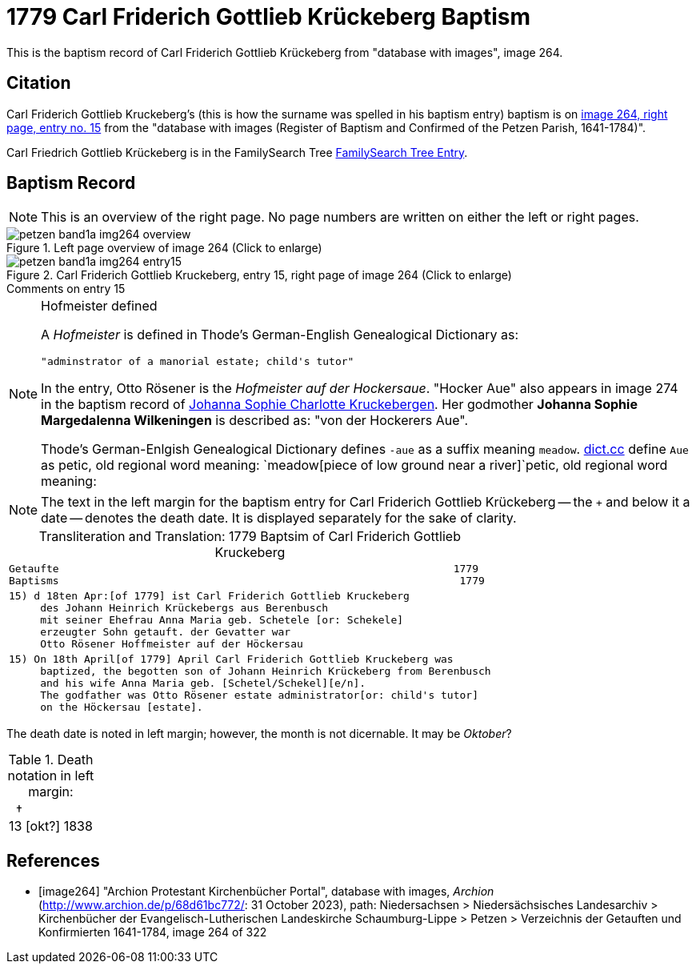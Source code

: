 = 1779 Carl Friderich Gottlieb Krückeberg Baptism
:page-role: doc-width

This is the baptism record of Carl Friderich Gottlieb Krückeberg from "database with images", image 264.

== Citation

Carl Friderich Gottlieb Kruckeberg's (this is how the surname was spelled in his baptism entry) baptism is on <<image264, image 264, right page, entry no. 15>> from the  
"database with images (Register of Baptism and Confirmed of the Petzen Parish, 1641-1784)".

Carl Friedrich Gottlieb Krückeberg is in the FamilySearch Tree link:https://www.familysearch.org/tree/person/details/G7Y7-J8G[FamilySearch Tree Entry].

== Baptism Record
 
[NOTE]
This is an overview of the right page. No page numbers are written on either the left or right pages.

image::petzen-band1a-img264-overview.jpg[align=left,title='Left page overview of image 264 (Click to enlarge)',xref=image$petzen-band1a-img264-overview.jpg]

image::petzen-band1a-img264-entry15.jpg[align=left,title='Carl Friderich Gottlieb Kruckeberg, entry 15, right page of image 264 (Click to enlarge)',xref=image$petzen-band1a-img264-entry15.jpg]

.Comments on entry 15
****

[NOTE]
.Hofmeister defined
====
A _Hofmeister_ is defined in Thode's German-English Genealogical Dictionary as:

 "adminstrator of a manorial estate; child's tutor"

In the entry, Otto Rösener is the _Hofmeister auf der Hockersaue_. "Hocker Aue" also appears in image 274 in the baptism record of
xref:petzen-band1a-image279.adoc#johanna-sophie-charlotte-krückeberg-baptims-1782[Johanna Sophie Charlotte Kruckebergen].
Her godmother **Johanna Sophie Margedalenna Wilkeningen** is described as: "von der Hockerers Aue".

Thode's German-Enlgish Genealogical Dictionary defines `-aue` as a suffix meaning `meadow`. link:https://www.dict.cc[dict.cc] define `Aue`
as petic, old regional word meaning: `meadow[piece of low ground near a river]`petic, old regional word meaning:  
====

NOTE: The text in the left margin for the baptism entry for Carl Friderich Gottlieb Krückeberg -- the `+` and below it a date -- denotes
the death date. It is displayed separately for the sake of clarity.

****

[caption="Transliteration and Translation: "]
.1779 Baptsim of Carl Friderich Gottlieb Kruckeberg
[cols="l",frame="none"]
|===
^|Getaufte                                                               1779
Baptisms                                                                1779 

|15) d 18ten Apr:[of 1779] ist Carl Friderich Gottlieb Kruckeberg
     des Johann Heinrich Krückebergs aus Berenbusch
     mit seiner Ehefrau Anna Maria geb. Schetele [or: Schekele]
     erzeugter Sohn getauft. der Gevatter war
     Otto Rösener Hoffmeister auf der Höckersau 

|15) On 18th April[of 1779] April Carl Friderich Gottlieb Kruckeberg was
     baptized, the begotten son of Johann Heinrich Krückeberg from Berenbusch
     and his wife Anna Maria geb. [Schetel/Schekel][e/n].
     The godfather was Otto Rösener estate administrator[or: child's tutor]
     on the Höckersau [estate].
|===


The death date is noted in left margin; however, the month is not dicernable. It may be _Oktober_?

.Death notation in left margin:
[cols="",frame="none", grid="none", options="noheader"]
|===
a|&nbsp;&nbsp;&#8224; +
13 &#91;okt?&#93; 1838
|===

[bibliography]
== References

* [[[image264]]] "Archion Protestant Kirchenbücher Portal", database with images, _Archion_ (http://www.archion.de/p/68d61bc772/: 31 October 2023), path: Niedersachsen > Niedersächsisches Landesarchiv > Kirchenbücher der Evangelisch-Lutherischen Landeskirche Schaumburg-Lippe > Petzen > Verzeichnis der Getauften und Konfirmierten 1641-1784, image 264 of 322
